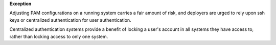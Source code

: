 **Exception**

Adjusting PAM configurations on a running system carries a fair amount of risk,
and deployers are urged to rely upon ssh keys or centralized authentication
for user authentication.

Centralized authentication systems provide a benefit of locking a user's
account in all systems they have access to, rather than locking access to only
one system.
